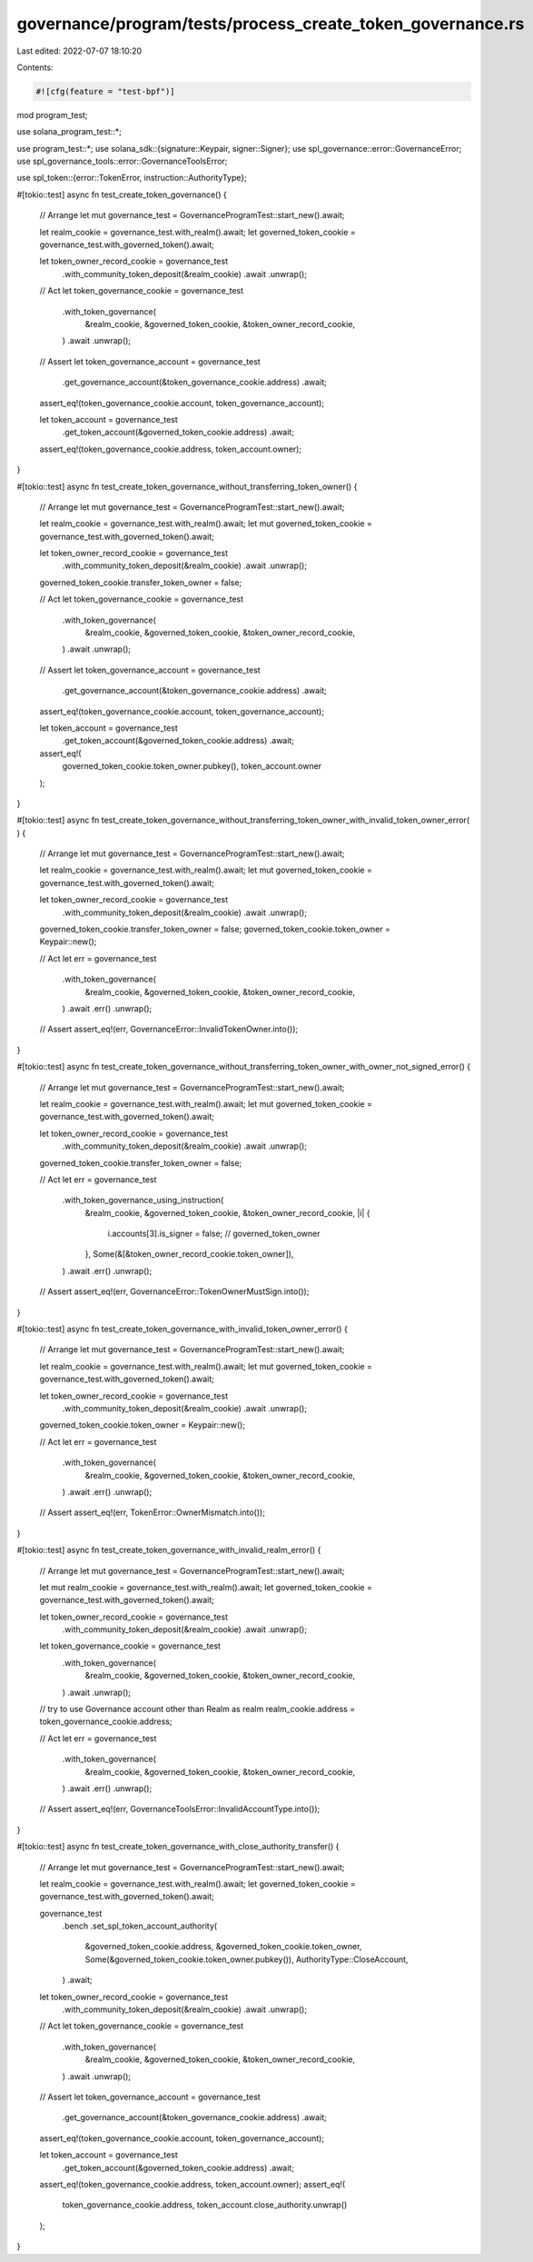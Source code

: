 governance/program/tests/process_create_token_governance.rs
===========================================================

Last edited: 2022-07-07 18:10:20

Contents:

.. code-block:: rs

    #![cfg(feature = "test-bpf")]
mod program_test;

use solana_program_test::*;

use program_test::*;
use solana_sdk::{signature::Keypair, signer::Signer};
use spl_governance::error::GovernanceError;
use spl_governance_tools::error::GovernanceToolsError;

use spl_token::{error::TokenError, instruction::AuthorityType};

#[tokio::test]
async fn test_create_token_governance() {
    // Arrange
    let mut governance_test = GovernanceProgramTest::start_new().await;

    let realm_cookie = governance_test.with_realm().await;
    let governed_token_cookie = governance_test.with_governed_token().await;

    let token_owner_record_cookie = governance_test
        .with_community_token_deposit(&realm_cookie)
        .await
        .unwrap();

    // Act
    let token_governance_cookie = governance_test
        .with_token_governance(
            &realm_cookie,
            &governed_token_cookie,
            &token_owner_record_cookie,
        )
        .await
        .unwrap();

    // Assert
    let token_governance_account = governance_test
        .get_governance_account(&token_governance_cookie.address)
        .await;

    assert_eq!(token_governance_cookie.account, token_governance_account);

    let token_account = governance_test
        .get_token_account(&governed_token_cookie.address)
        .await;

    assert_eq!(token_governance_cookie.address, token_account.owner);
}

#[tokio::test]
async fn test_create_token_governance_without_transferring_token_owner() {
    // Arrange
    let mut governance_test = GovernanceProgramTest::start_new().await;

    let realm_cookie = governance_test.with_realm().await;
    let mut governed_token_cookie = governance_test.with_governed_token().await;

    let token_owner_record_cookie = governance_test
        .with_community_token_deposit(&realm_cookie)
        .await
        .unwrap();

    governed_token_cookie.transfer_token_owner = false;

    // Act
    let token_governance_cookie = governance_test
        .with_token_governance(
            &realm_cookie,
            &governed_token_cookie,
            &token_owner_record_cookie,
        )
        .await
        .unwrap();

    // Assert
    let token_governance_account = governance_test
        .get_governance_account(&token_governance_cookie.address)
        .await;

    assert_eq!(token_governance_cookie.account, token_governance_account);

    let token_account = governance_test
        .get_token_account(&governed_token_cookie.address)
        .await;

    assert_eq!(
        governed_token_cookie.token_owner.pubkey(),
        token_account.owner
    );
}

#[tokio::test]
async fn test_create_token_governance_without_transferring_token_owner_with_invalid_token_owner_error(
) {
    // Arrange
    let mut governance_test = GovernanceProgramTest::start_new().await;

    let realm_cookie = governance_test.with_realm().await;
    let mut governed_token_cookie = governance_test.with_governed_token().await;

    let token_owner_record_cookie = governance_test
        .with_community_token_deposit(&realm_cookie)
        .await
        .unwrap();

    governed_token_cookie.transfer_token_owner = false;
    governed_token_cookie.token_owner = Keypair::new();

    // Act
    let err = governance_test
        .with_token_governance(
            &realm_cookie,
            &governed_token_cookie,
            &token_owner_record_cookie,
        )
        .await
        .err()
        .unwrap();

    // Assert
    assert_eq!(err, GovernanceError::InvalidTokenOwner.into());
}

#[tokio::test]
async fn test_create_token_governance_without_transferring_token_owner_with_owner_not_signed_error()
{
    // Arrange
    let mut governance_test = GovernanceProgramTest::start_new().await;

    let realm_cookie = governance_test.with_realm().await;
    let mut governed_token_cookie = governance_test.with_governed_token().await;

    let token_owner_record_cookie = governance_test
        .with_community_token_deposit(&realm_cookie)
        .await
        .unwrap();

    governed_token_cookie.transfer_token_owner = false;

    // Act
    let err = governance_test
        .with_token_governance_using_instruction(
            &realm_cookie,
            &governed_token_cookie,
            &token_owner_record_cookie,
            |i| {
                i.accounts[3].is_signer = false; // governed_token_owner
            },
            Some(&[&token_owner_record_cookie.token_owner]),
        )
        .await
        .err()
        .unwrap();

    // Assert
    assert_eq!(err, GovernanceError::TokenOwnerMustSign.into());
}

#[tokio::test]
async fn test_create_token_governance_with_invalid_token_owner_error() {
    // Arrange
    let mut governance_test = GovernanceProgramTest::start_new().await;

    let realm_cookie = governance_test.with_realm().await;
    let mut governed_token_cookie = governance_test.with_governed_token().await;

    let token_owner_record_cookie = governance_test
        .with_community_token_deposit(&realm_cookie)
        .await
        .unwrap();

    governed_token_cookie.token_owner = Keypair::new();

    // Act
    let err = governance_test
        .with_token_governance(
            &realm_cookie,
            &governed_token_cookie,
            &token_owner_record_cookie,
        )
        .await
        .err()
        .unwrap();

    // Assert
    assert_eq!(err, TokenError::OwnerMismatch.into());
}

#[tokio::test]
async fn test_create_token_governance_with_invalid_realm_error() {
    // Arrange
    let mut governance_test = GovernanceProgramTest::start_new().await;

    let mut realm_cookie = governance_test.with_realm().await;
    let governed_token_cookie = governance_test.with_governed_token().await;

    let token_owner_record_cookie = governance_test
        .with_community_token_deposit(&realm_cookie)
        .await
        .unwrap();

    let token_governance_cookie = governance_test
        .with_token_governance(
            &realm_cookie,
            &governed_token_cookie,
            &token_owner_record_cookie,
        )
        .await
        .unwrap();

    // try to use Governance account other than Realm as realm
    realm_cookie.address = token_governance_cookie.address;

    // Act
    let err = governance_test
        .with_token_governance(
            &realm_cookie,
            &governed_token_cookie,
            &token_owner_record_cookie,
        )
        .await
        .err()
        .unwrap();

    // Assert
    assert_eq!(err, GovernanceToolsError::InvalidAccountType.into());
}

#[tokio::test]
async fn test_create_token_governance_with_close_authority_transfer() {
    // Arrange
    let mut governance_test = GovernanceProgramTest::start_new().await;

    let realm_cookie = governance_test.with_realm().await;
    let governed_token_cookie = governance_test.with_governed_token().await;

    governance_test
        .bench
        .set_spl_token_account_authority(
            &governed_token_cookie.address,
            &governed_token_cookie.token_owner,
            Some(&governed_token_cookie.token_owner.pubkey()),
            AuthorityType::CloseAccount,
        )
        .await;

    let token_owner_record_cookie = governance_test
        .with_community_token_deposit(&realm_cookie)
        .await
        .unwrap();

    // Act
    let token_governance_cookie = governance_test
        .with_token_governance(
            &realm_cookie,
            &governed_token_cookie,
            &token_owner_record_cookie,
        )
        .await
        .unwrap();

    // Assert
    let token_governance_account = governance_test
        .get_governance_account(&token_governance_cookie.address)
        .await;

    assert_eq!(token_governance_cookie.account, token_governance_account);

    let token_account = governance_test
        .get_token_account(&governed_token_cookie.address)
        .await;

    assert_eq!(token_governance_cookie.address, token_account.owner);
    assert_eq!(
        token_governance_cookie.address,
        token_account.close_authority.unwrap()
    );
}


